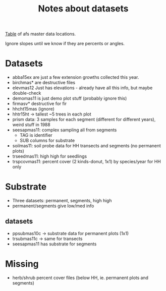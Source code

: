 #+Title: Notes about datasets
#+OPTIONS: ^:{}

[[file:data_key.org][Table]] of afs master data locations.

Ignore slopes until we know if they are percents or angles.

* Datasets
  - abba15ex are just a few extension growths collected this year.
  - birchmas* are destructive files
  - elevmas12
    Just has elevations - already have all this info, but maybe double-check
  - demomas11 is just demo plot stuff (probably ignore this)
  - firmasv* destructive for fir
  - hhcht15mas (ignore)
  - hhtr15ht -> tallest ~5 trees in each plot
  - prism data: 3 samples for each segment (different for different years),
    weird stuff in 1988
  - seesapmas11: complex sampling all from segments
    - TAG is identifier
    - SUB columns for substrate
  - soilmas11: soil probe data for HH transects and segments (no permanent plots)
  - trseedmas11: high high for seedlings
  - trspcovmas11: percent cover (2 kinds-donut, 1x1) by species/year for HH only
    
* Substrate
  - Three datasets: permanent, segments, high high
  - permanent/segments give low/med info

** datasets
  - ppsubmas10c -> substrate data for permanent plots (1x1)
  - trsubmas11c -> same for transects
  - seesapmas11 has substrate for segments
  
* Missing
  - herb/shrub percent cover files (below HH, ie. permanent plots and segments)
